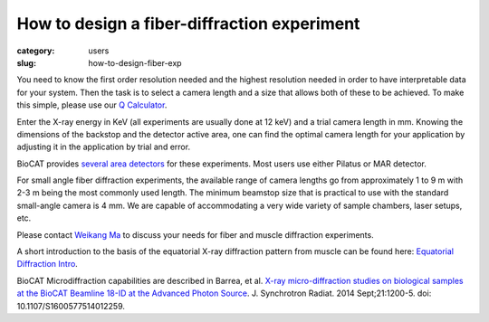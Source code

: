 How to design a fiber-diffraction experiment
############################################################

:category: users
:slug: how-to-design-fiber-exp

You need to know the first order resolution needed and the highest resolution
needed in order to have interpretable data for your system. Then the task is to
select a camera length and a size that allows both of these to be achieved. To
make this simple, please use our `Q Calculator <{filename}/pages/tools_qcalc.rst>`_.

Enter the X-ray energy in KeV (all experiments are usually done at 12 keV) and a
trial camera length in mm. Knowing the dimensions of the backstop and the detector
active area, one can find the optimal camera length for your application by adjusting
it in the application by trial and error.

BioCAT provides `several area detectors <{filename}/pages/about_detectors.rst>`_
for these experiments. Most users use either Pilatus or MAR detector.

For small angle fiber diffraction experiments, the available range of camera
lengths go from approximately 1 to 9 m with 2-3 m being the most commonly used
length. The minimum beamstop size that is practical to use with the standard
small-angle camera is 4 mm. We are capable of accommodating a very wide variety of
sample chambers, laser setups, etc.

Please contact `Weikang Ma <{filename}/pages/contact.rst>`_ to discuss your
needs for fiber and muscle diffraction experiments.

A short introduction to the basis of the equatorial
X-ray diffraction pattern from muscle can be found here:
`Equatorial Diffraction Intro <https://musclex.readthedocs.io/en/latest/AppSuite/Equator/The-Equatorial-Diffraction-Pattern-from-Striated-Muscle.html>`_.

BioCAT Microdiffraction capabilities are described in Barrea, et al.
`X-ray micro-diffraction studies on biological samples at the BioCAT Beamline
18-ID at the Advanced Photon Source <https://www.ncbi.nlm.nih.gov/pubmed/25178013>`_.
J. Synchrotron Radiat. 2014 Sept;21:1200-5. doi: 10.1107/S1600577514012259.

